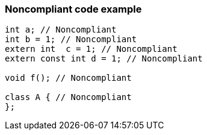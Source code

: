 === Noncompliant code example

[source,text]
----
int a; // Noncompliant
int b = 1; // Noncompliant
extern int  c = 1; // Noncompliant
extern const int d = 1; // Noncompliant

void f(); // Noncompliant

class A { // Noncompliant
};
----
